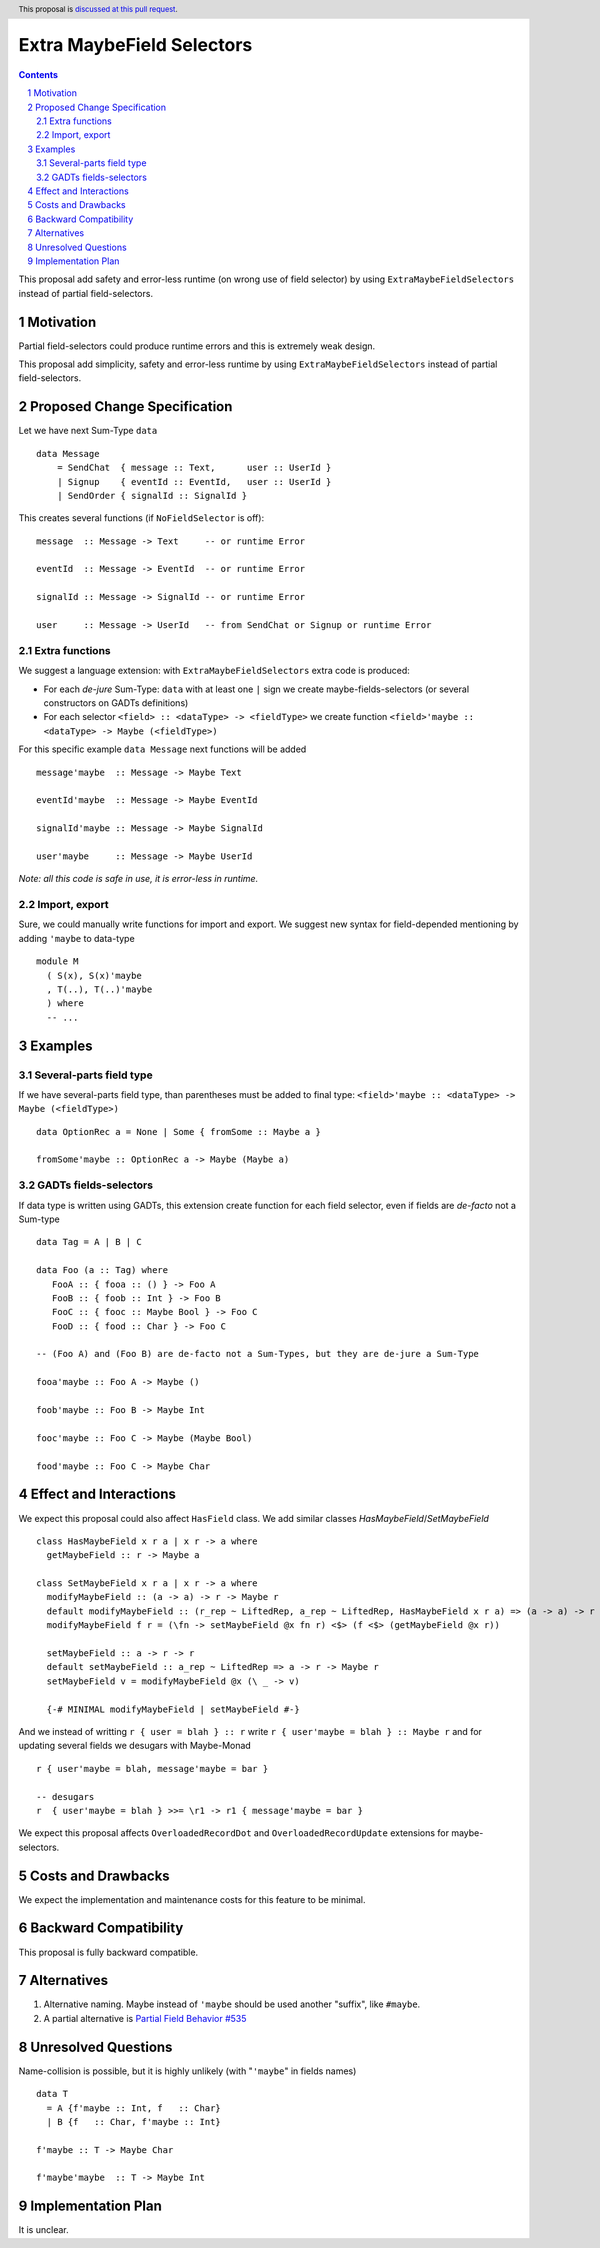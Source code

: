 Extra MaybeField Selectors
==========================

.. author:: Viktor WW
.. date-accepted::
.. ticket-url:: 
.. implemented::
.. highlight:: haskell
.. header:: This proposal is `discussed at this pull request <https://github.com/ghc-proposals/ghc-proposals/pull/639>`_.
.. sectnum::
.. contents::

This proposal add safety and error-less runtime (on wrong use of field selector) by using ``ExtraMaybeFieldSelectors`` instead of partial field-selectors.


Motivation
----------

Partial field-selectors could produce runtime errors and this is extremely weak design.

This proposal add simplicity, safety and error-less runtime by using ``ExtraMaybeFieldSelectors`` instead of partial field-selectors.


Proposed Change Specification
-----------------------------

Let we have next Sum-Type ``data`` ::

  data Message 
      = SendChat  { message :: Text,      user :: UserId }
      | Signup    { eventId :: EventId,   user :: UserId }
      | SendOrder { signalId :: SignalId }


This creates several functions (if ``NoFieldSelector`` is off): ::

  message  :: Message -> Text     -- or runtime Error

  eventId  :: Message -> EventId  -- or runtime Error

  signalId :: Message -> SignalId -- or runtime Error
  
  user     :: Message -> UserId   -- from SendChat or Signup or runtime Error



Extra functions
~~~~~~~~~~~~~~~

We suggest a language extension: with ``ExtraMaybeFieldSelectors`` extra code is produced:
  
- For each *de-jure* Sum-Type: ``data`` with at least one ``|`` sign we create maybe-fields-selectors (or several constructors on GADTs definitions)

- For each selector ``<field> :: <dataType> -> <fieldType>`` we create function ``<field>'maybe :: <dataType> -> Maybe (<fieldType>)``


For this specific example ``data Message`` next functions will be added  ::

  message'maybe  :: Message -> Maybe Text

  eventId'maybe  :: Message -> Maybe EventId

  signalId'maybe :: Message -> Maybe SignalId

  user'maybe     :: Message -> Maybe UserId



*Note: all this code is safe in use, it is error-less in runtime.*


Import, export
~~~~~~~~~~~~~~

Sure, we could manually write functions for import and export. We suggest new syntax for field-depended mentioning by adding ``'maybe`` to data-type ::

  module M
    ( S(x), S(x)'maybe
    , T(..), T(..)'maybe
    ) where 
    -- ...

Examples
--------

Several-parts field type
~~~~~~~~~~~~~~~~~~~~~~~~

If we have several-parts field type, than parentheses must be added to final type: ``<field>'maybe :: <dataType> -> Maybe (<fieldType>)`` ::

  data OptionRec a = None | Some { fromSome :: Maybe a }

  fromSome'maybe :: OptionRec a -> Maybe (Maybe a)


GADTs fields-selectors
~~~~~~~~~~~~~~~~~~~~~~

If data type is written using GADTs, this extension create function for each field selector, even if fields are *de-facto* not a Sum-type ::

  data Tag = A | B | C

  data Foo (a :: Tag) where
     FooA :: { fooa :: () } -> Foo A
     FooB :: { foob :: Int } -> Foo B
     FooC :: { fooc :: Maybe Bool } -> Foo C
     FooD :: { food :: Char } -> Foo C

  -- (Foo A) and (Foo B) are de-facto not a Sum-Types, but they are de-jure a Sum-Type

  fooa'maybe :: Foo A -> Maybe ()

  foob'maybe :: Foo B -> Maybe Int

  fooc'maybe :: Foo C -> Maybe (Maybe Bool)

  food'maybe :: Foo C -> Maybe Char


Effect and Interactions
-----------------------

We expect this proposal could also affect ``HasField`` class.  We add similar classes `HasMaybeField`/`SetMaybeField`  ::

  class HasMaybeField x r a | x r -> a where
    getMaybeField :: r -> Maybe a

  class SetMaybeField x r a | x r -> a where
    modifyMaybeField :: (a -> a) -> r -> Maybe r
    default modifyMaybeField :: (r_rep ~ LiftedRep, a_rep ~ LiftedRep, HasMaybeField x r a) => (a -> a) -> r -> Maybe r
    modifyMaybeField f r = (\fn -> setMaybeField @x fn r) <$> (f <$> (getMaybeField @x r))

    setMaybeField :: a -> r -> r
    default setMaybeField :: a_rep ~ LiftedRep => a -> r -> Maybe r
    setMaybeField v = modifyMaybeField @x (\ _ -> v)

    {-# MINIMAL modifyMaybeField | setMaybeField #-}


And we instead of writting ``r { user = blah } :: r`` write ``r { user'maybe = blah } :: Maybe r`` and for updating several fields we desugars with Maybe-Monad ::

  r { user'maybe = blah, message'maybe = bar }

  -- desugars
  r  { user'maybe = blah } >>= \r1 -> r1 { message'maybe = bar }

We expect this proposal affects ``OverloadedRecordDot`` and ``OverloadedRecordUpdate`` extensions for maybe-selectors.

Costs and Drawbacks
-------------------

We expect the implementation and maintenance costs for this feature to be minimal.


Backward Compatibility
----------------------

This proposal is fully backward compatible.


Alternatives
------------

1) Alternative naming. Maybe instead of ``'maybe`` should be used another "suffix", like ``#maybe``.

2) A partial alternative is `Partial Field Behavior #535 <https://github.com/ghc-proposals/ghc-proposals/pull/535>`_


Unresolved Questions
--------------------

Name-collision is possible, but it is highly unlikely (with "``'maybe``" in fields names) ::

  data T
    = A {f'maybe :: Int, f   :: Char}
    | B {f   :: Char, f'maybe :: Int}

  f'maybe :: T -> Maybe Char

  f'maybe'maybe  :: T -> Maybe Int


Implementation Plan
-------------------

It is unclear.
